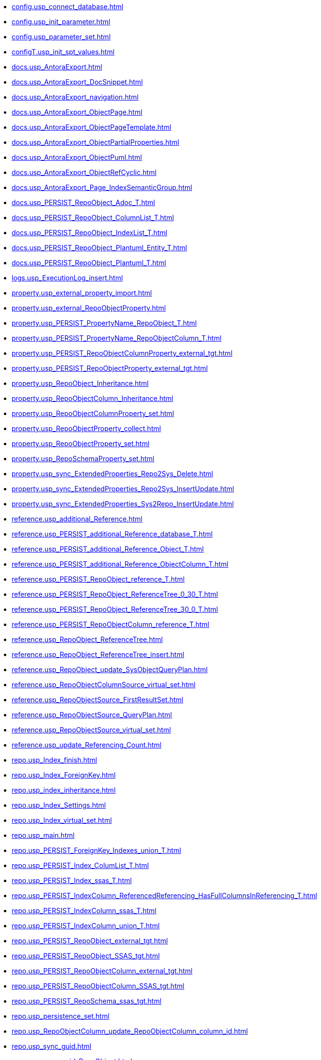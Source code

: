 * xref:config.usp_connect_database.adoc[]
* xref:config.usp_init_parameter.adoc[]
* xref:config.usp_parameter_set.adoc[]
* xref:configT.usp_init_spt_values.adoc[]
* xref:docs.usp_AntoraExport.adoc[]
* xref:docs.usp_AntoraExport_DocSnippet.adoc[]
* xref:docs.usp_AntoraExport_navigation.adoc[]
* xref:docs.usp_AntoraExport_ObjectPage.adoc[]
* xref:docs.usp_AntoraExport_ObjectPageTemplate.adoc[]
* xref:docs.usp_AntoraExport_ObjectPartialProperties.adoc[]
* xref:docs.usp_AntoraExport_ObjectPuml.adoc[]
* xref:docs.usp_AntoraExport_ObjectRefCyclic.adoc[]
* xref:docs.usp_AntoraExport_Page_IndexSemanticGroup.adoc[]
* xref:docs.usp_PERSIST_RepoObject_Adoc_T.adoc[]
* xref:docs.usp_PERSIST_RepoObject_ColumnList_T.adoc[]
* xref:docs.usp_PERSIST_RepoObject_IndexList_T.adoc[]
* xref:docs.usp_PERSIST_RepoObject_Plantuml_Entity_T.adoc[]
* xref:docs.usp_PERSIST_RepoObject_Plantuml_T.adoc[]
* xref:logs.usp_ExecutionLog_insert.adoc[]
* xref:property.usp_external_property_import.adoc[]
* xref:property.usp_external_RepoObjectProperty.adoc[]
* xref:property.usp_PERSIST_PropertyName_RepoObject_T.adoc[]
* xref:property.usp_PERSIST_PropertyName_RepoObjectColumn_T.adoc[]
* xref:property.usp_PERSIST_RepoObjectColumnProperty_external_tgt.adoc[]
* xref:property.usp_PERSIST_RepoObjectProperty_external_tgt.adoc[]
* xref:property.usp_RepoObject_Inheritance.adoc[]
* xref:property.usp_RepoObjectColumn_Inheritance.adoc[]
* xref:property.usp_RepoObjectColumnProperty_set.adoc[]
* xref:property.usp_RepoObjectProperty_collect.adoc[]
* xref:property.usp_RepoObjectProperty_set.adoc[]
* xref:property.usp_RepoSchemaProperty_set.adoc[]
* xref:property.usp_sync_ExtendedProperties_Repo2Sys_Delete.adoc[]
* xref:property.usp_sync_ExtendedProperties_Repo2Sys_InsertUpdate.adoc[]
* xref:property.usp_sync_ExtendedProperties_Sys2Repo_InsertUpdate.adoc[]
* xref:reference.usp_additional_Reference.adoc[]
* xref:reference.usp_PERSIST_additional_Reference_database_T.adoc[]
* xref:reference.usp_PERSIST_additional_Reference_Object_T.adoc[]
* xref:reference.usp_PERSIST_additional_Reference_ObjectColumn_T.adoc[]
* xref:reference.usp_PERSIST_RepoObject_reference_T.adoc[]
* xref:reference.usp_PERSIST_RepoObject_ReferenceTree_0_30_T.adoc[]
* xref:reference.usp_PERSIST_RepoObject_ReferenceTree_30_0_T.adoc[]
* xref:reference.usp_PERSIST_RepoObjectColumn_reference_T.adoc[]
* xref:reference.usp_RepoObject_ReferenceTree.adoc[]
* xref:reference.usp_RepoObject_ReferenceTree_insert.adoc[]
* xref:reference.usp_RepoObject_update_SysObjectQueryPlan.adoc[]
* xref:reference.usp_RepoObjectColumnSource_virtual_set.adoc[]
* xref:reference.usp_RepoObjectSource_FirstResultSet.adoc[]
* xref:reference.usp_RepoObjectSource_QueryPlan.adoc[]
* xref:reference.usp_RepoObjectSource_virtual_set.adoc[]
* xref:reference.usp_update_Referencing_Count.adoc[]
* xref:repo.usp_Index_finish.adoc[]
* xref:repo.usp_Index_ForeignKey.adoc[]
* xref:repo.usp_index_inheritance.adoc[]
* xref:repo.usp_Index_Settings.adoc[]
* xref:repo.usp_Index_virtual_set.adoc[]
* xref:repo.usp_main.adoc[]
* xref:repo.usp_PERSIST_ForeignKey_Indexes_union_T.adoc[]
* xref:repo.usp_PERSIST_Index_ColumList_T.adoc[]
* xref:repo.usp_PERSIST_Index_ssas_T.adoc[]
* xref:repo.usp_PERSIST_IndexColumn_ReferencedReferencing_HasFullColumnsInReferencing_T.adoc[]
* xref:repo.usp_PERSIST_IndexColumn_ssas_T.adoc[]
* xref:repo.usp_PERSIST_IndexColumn_union_T.adoc[]
* xref:repo.usp_PERSIST_RepoObject_external_tgt.adoc[]
* xref:repo.usp_PERSIST_RepoObject_SSAS_tgt.adoc[]
* xref:repo.usp_PERSIST_RepoObjectColumn_external_tgt.adoc[]
* xref:repo.usp_PERSIST_RepoObjectColumn_SSAS_tgt.adoc[]
* xref:repo.usp_PERSIST_RepoSchema_ssas_tgt.adoc[]
* xref:repo.usp_persistence_set.adoc[]
* xref:repo.usp_RepoObjectColumn_update_RepoObjectColumn_column_id.adoc[]
* xref:repo.usp_sync_guid.adoc[]
* xref:repo.usp_sync_guid_RepoObject.adoc[]
* xref:repo.usp_sync_guid_RepoObject_ssas.adoc[]
* xref:repo.usp_sync_guid_RepoObjectColumn.adoc[]
* xref:repo.usp_sync_guid_RepoObjectColumn_ssas.adoc[]
* xref:repo.usp_sync_guid_RepoSchema.adoc[]
* xref:repo.usp_sync_guid_RepoSchema_ssas.adoc[]
* xref:repo.usp_sync_guid_ssas.adoc[]
* xref:repo.usp_update_Referencing_Count.adoc[]
* xref:repo_sys.usp_AddOrUpdateExtendedProperty.adoc[]
* xref:repo_sys.usp_dropextendedproperty_level_1.adoc[]
* xref:repo_sys.usp_dropextendedproperty_level_2.adoc[]
* xref:sqlparse.usp_PERSIST_RepoObject_SqlModules_41_from_T.adoc[]
* xref:sqlparse.usp_PERSIST_RepoObject_SqlModules_61_SelectIdentifier_Union_T.adoc[]
* xref:sqlparse.usp_sqlparse.adoc[]
* xref:ssas.usp_PERSIST_model_json_31_tables_T.adoc[]
* xref:ssas.usp_PERSIST_model_json_311_tables_columns_T.adoc[]
* xref:ssas.usp_PERSIST_model_json_312_tables_measures_T.adoc[]
* xref:ssas.usp_PERSIST_model_json_32_relationships_T.adoc[]
* xref:ssas.usp_PERSIST_TMSCHEMA_COLUMNS_T.adoc[]
* xref:ssas.usp_PERSIST_TMSCHEMA_RELATIONSHIPS_T.adoc[]
* xref:ssas.usp_PERSIST_TMSCHEMA_TABLES_T.adoc[]
* xref:sys_self.usp_dropextendedproperty_level_1.adoc[]
* xref:sys_self.usp_dropextendedproperty_level_2.adoc[]
* xref:tool.usp_generate_merge.adoc[]
* xref:tool.usp_longprint.adoc[]
* xref:tool.usp_RefreshViews.adoc[]
* xref:tool.usp_TruncateTables.adoc[]
* xref:uspgenerator.usp_GeneratorUsp_insert_update_persistence.adoc[]
* xref:workflow.usp_PERSIST_ProcedureDependency_input_PersistenceDependency.adoc[]
* xref:workflow.usp_PERSIST_Workflow_ProcedureDependency_T.adoc[]
* xref:workflow.usp_PERSIST_Workflow_ProcedureDependency_T_bidirectional_T.adoc[]
* xref:workflow.usp_PERSIST_WorkflowStep.adoc[]
* xref:workflow.usp_workflow.adoc[]
